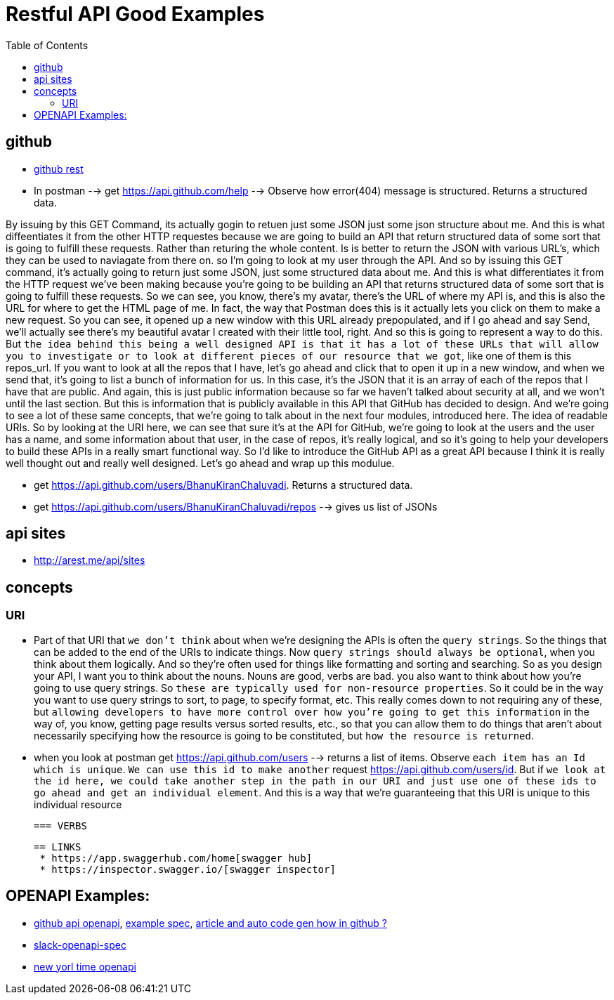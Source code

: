 :imagesdir: images
:couchbase_version: current
:toc:
:project_id: gs-how-to-cmake
:icons: font
:source-highlighter: prettify
:tags: guides,meta


= Restful API Good Examples

== github
  
   * https://docs.github.com/en/rest[github rest]
   
   * In postman --> get https://api.github.com/help --> Observe how error(404) message is structured. Returns a structured data.


By issuing by this GET Command, its actually gogin to retuen just some JSON just some json structure about me. And this is what diffeentiates it from the other HTTP requestes because we are going to build an API that return structured data of some sort that is going to fulfill these requests. Rather than returing the whole content. Is is better to return the JSON with various URL's, which they can be used to naviagate from there on.  so I'm going to look at my user through the API. And so by issuing this GET command, it's actually going to return just some JSON, just some structured data about me. And this is what differentiates it from the HTTP request we've been making because you're going to be building an API that returns structured data of some sort that is going to fulfill these requests. So we can see, you know, there's my avatar, there's the URL of where my API is, and this is also the URL for where to get the HTML page of me. In fact, the way that Postman does this is it actually lets you click on them to make a new request. So you can see, it opened up a new window with this URL already prepopulated, and if I go ahead and say Send,  we'll actually see there's my beautiful avatar I created with their little tool, right. And so this is going to represent a way to do this. But `the idea behind this being a well designed API is that it has a lot of these URLs that will allow you to investigate or to look at different pieces of our resource that we got`, like one of them is this repos_url. If you want to look at all the repos that I have, let's go ahead and click that to open it up in a new window, and when we send that, it's going to list a bunch of information for us. In this case, it's the JSON that it is an array of each of the repos that I have that are public. And again, this is just public information because so far we haven't talked about security at all, and we won't until the last section. But this is information that is publicly available in this API that GitHub has decided to design. And we're going to see a lot of these same concepts, that we're going to talk about in the next four modules, introduced here. The idea of readable URIs. So by looking at the URI here, we can see that sure it's at the API for GitHub, we're going to look at the users and the user has a name, and some information about that user, in the case of repos, it's really logical, and so it's going to help your developers to build these APIs in a really smart functional way. So I'd like to introduce the GitHub API as a great API because I think it is really well thought out and really well designed. Let's go ahead and wrap up this modulue.

   * get https://api.github.com/users/BhanuKiranChaluvadi. Returns a structured data.
   * get https://api.github.com/users/BhanuKiranChaluvadi/repos --> gives us list of JSONs 
   
== api sites

  * http://arest.me/api/sites

== concepts

=== URI
  * Part of that URI that `we don't think` about when we're designing the APIs is often the `query strings`. So the things that can be added to the end of the URIs to indicate things. Now `query strings should always be optional`, when you think about them logically. And so they're often used for things like formatting and sorting and searching. So as you design your API, I want you to think about the nouns. Nouns are good, verbs are bad. you also want to think about how you're going to use query strings. So `these are typically used for non-resource properties`. So it could be in the way you want to use query strings to sort, to page, to specify format, etc. This really comes down to not requiring any of these, but `allowing developers to have more control over how you're going to get this information` in the way of, you know, getting page results versus sorted results, etc., so that you can allow them to do things that aren't about necessarily specifying how the resource is going to be constituted, but `how the resource is returned`.
  
  * when you look at postman get https://api.github.com/users --> returns a list of items. Observe `each item has an Id which is unique`. `We can use this id to make another` request https://api.github.com/users/id. But if `we look at the id here, we could take another step in the path in our URI and just use one of these ids to go ahead and get an individual element`. And this is a way that we're guaranteeing that this URI is unique to this individual resource
  
 === VERBS
  
 == LINKS
  * https://app.swaggerhub.com/home[swagger hub]
  * https://inspector.swagger.io/[swagger inspector]
  
== OPENAPI Examples:
  * https://github.com/github/rest-api-description[github api openapi], https://raw.githubusercontent.com/github/rest-api-description/main/descriptions/ghes-3.6/ghes-3.6.yaml[example spec], https://github.blog/2020-07-27-introducing-githubs-openapi-description/[article and auto code gen how in github ?] 
  * https://raw.githubusercontent.com/slackapi/slack-api-specs/master/web-api/slack_web_openapi_v2.json[slack-openapi-spec]
  * https://github.com/nytimes/public_api_specs[new yorl time openapi]
